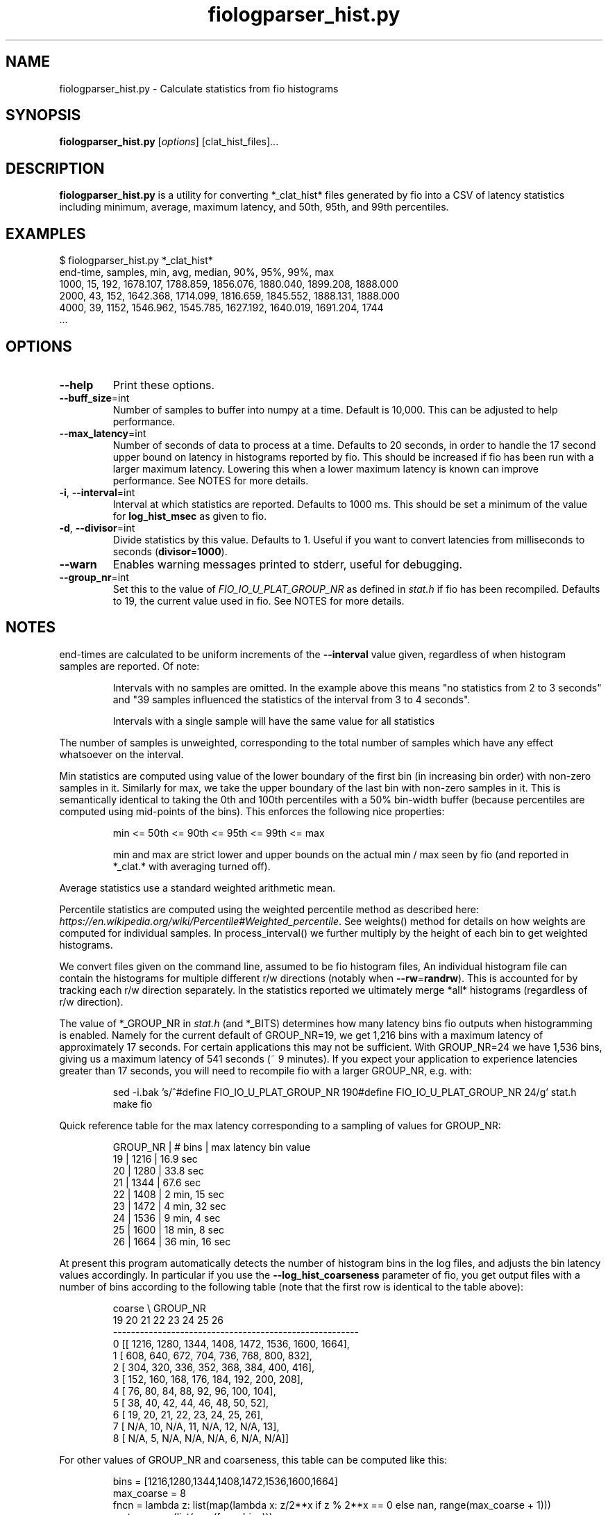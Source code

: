 .TH fiologparser_hist.py 1 "August 18, 2016"
.SH NAME
fiologparser_hist.py \- Calculate statistics from fio histograms
.SH SYNOPSIS
.B fiologparser_hist.py
[\fIoptions\fR] [clat_hist_files]...
.SH DESCRIPTION
.B fiologparser_hist.py
is a utility for converting *_clat_hist* files
generated by fio into a CSV of latency statistics including minimum,
average, maximum latency, and 50th, 95th, and 99th percentiles.
.SH EXAMPLES
.PP
.nf
$ fiologparser_hist.py *_clat_hist*
end-time, samples, min, avg, median, 90%, 95%, 99%, max
1000, 15, 192, 1678.107, 1788.859, 1856.076, 1880.040, 1899.208, 1888.000
2000, 43, 152, 1642.368, 1714.099, 1816.659, 1845.552, 1888.131, 1888.000
4000, 39, 1152, 1546.962, 1545.785, 1627.192, 1640.019, 1691.204, 1744
\[char46]..
.fi
.PP

.SH OPTIONS
.TP
.BR \-\-help
Print these options.
.TP
.BR \-\-buff_size \fR=\fPint
Number of samples to buffer into numpy at a time. Default is 10,000.
This can be adjusted to help performance.
.TP
.BR \-\-max_latency \fR=\fPint
Number of seconds of data to process at a time. Defaults to 20 seconds,
in order to handle the 17 second upper bound on latency in histograms
reported by fio. This should be increased if fio has been
run with a larger maximum latency. Lowering this when a lower maximum
latency is known can improve performance. See NOTES for more details.
.TP
.BR \-i ", " \-\-interval \fR=\fPint
Interval at which statistics are reported. Defaults to 1000 ms. This
should be set a minimum of the value for \fBlog_hist_msec\fR as given
to fio.
.TP
.BR \-d ", " \-\-divisor \fR=\fPint
Divide statistics by this value. Defaults to 1. Useful if you want to
convert latencies from milliseconds to seconds (\fBdivisor\fR=\fP1000\fR).
.TP
.BR \-\-warn
Enables warning messages printed to stderr, useful for debugging.
.TP
.BR \-\-group_nr \fR=\fPint
Set this to the value of \fIFIO_IO_U_PLAT_GROUP_NR\fR as defined in
\fPstat.h\fR if fio has been recompiled. Defaults to 19, the
current value used in fio. See NOTES for more details.

.SH NOTES
end-times are calculated to be uniform increments of the \fB\-\-interval\fR value given,
regardless of when histogram samples are reported. Of note:

.RS
Intervals with no samples are omitted. In the example above this means
"no statistics from 2 to 3 seconds" and "39 samples influenced the statistics
of the interval from 3 to 4 seconds".
.LP
Intervals with a single sample will have the same value for all statistics
.RE

.PP
The number of samples is unweighted, corresponding to the total number of samples
which have any effect whatsoever on the interval.

Min statistics are computed using value of the lower boundary of the first bin
(in increasing bin order) with non-zero samples in it. Similarly for max,
we take the upper boundary of the last bin with non-zero samples in it.
This is semantically identical to taking the 0th and 100th percentiles with a
50% bin-width buffer (because percentiles are computed using mid-points of
the bins). This enforces the following nice properties:

.RS
min <= 50th <= 90th <= 95th <= 99th <= max
.LP
min and max are strict lower and upper bounds on the actual
min / max seen by fio (and reported in *_clat.* with averaging turned off).
.RE

.PP
Average statistics use a standard weighted arithmetic mean.

Percentile statistics are computed using the weighted percentile method as
described here: \fIhttps://en.wikipedia.org/wiki/Percentile#Weighted_percentile\fR.
See weights() method for details on how weights are computed for individual
samples. In process_interval() we further multiply by the height of each bin
to get weighted histograms.

We convert files given on the command line, assumed to be fio histogram files,
An individual histogram file can contain the
histograms for multiple different r/w directions (notably when \fB\-\-rw\fR=\fPrandrw\fR). This
is accounted for by tracking each r/w direction separately. In the statistics
reported we ultimately merge *all* histograms (regardless of r/w direction).

The value of *_GROUP_NR in \fIstat.h\fR (and *_BITS) determines how many latency bins
fio outputs when histogramming is enabled. Namely for the current default of
GROUP_NR=19, we get 1,216 bins with a maximum latency of approximately 17
seconds. For certain applications this may not be sufficient. With GROUP_NR=24
we have 1,536 bins, giving us a maximum latency of 541 seconds (~ 9 minutes). If
you expect your application to experience latencies greater than 17 seconds,
you will need to recompile fio with a larger GROUP_NR, e.g. with:

.RS
.PP
.nf
sed -i.bak 's/^#define FIO_IO_U_PLAT_GROUP_NR 19\n/#define FIO_IO_U_PLAT_GROUP_NR 24/g' stat.h
make fio
.fi
.PP
.RE

.PP
Quick reference table for the max latency corresponding to a sampling of
values for GROUP_NR:

.RS
.PP
.nf
GROUP_NR | # bins | max latency bin value
19       | 1216   | 16.9 sec
20       | 1280   | 33.8 sec
21       | 1344   | 67.6 sec
22       | 1408   | 2  min, 15 sec
23       | 1472   | 4  min, 32 sec
24       | 1536   | 9  min, 4  sec
25       | 1600   | 18 min, 8  sec
26       | 1664   | 36 min, 16 sec
.fi
.PP
.RE

.PP
At present this program automatically detects the number of histogram bins in
the log files, and adjusts the bin latency values accordingly. In particular if
you use the \fB\-\-log_hist_coarseness\fR parameter of fio, you get output files with
a number of bins according to the following table (note that the first
row is identical to the table above):

.RS
.PP
.nf
coarse \\ GROUP_NR
        19     20    21     22     23     24     25     26
   -------------------------------------------------------
  0  [[ 1216,  1280,  1344,  1408,  1472,  1536,  1600,  1664],
  1   [  608,   640,   672,   704,   736,   768,   800,   832],
  2   [  304,   320,   336,   352,   368,   384,   400,   416],
  3   [  152,   160,   168,   176,   184,   192,   200,   208],
  4   [   76,    80,    84,    88,    92,    96,   100,   104],
  5   [   38,    40,    42,    44,    46,    48,    50,    52],
  6   [   19,    20,    21,    22,    23,    24,    25,    26],
  7   [  N/A,    10,   N/A,    11,   N/A,    12,   N/A,    13],
  8   [  N/A,     5,   N/A,   N/A,   N/A,     6,   N/A,   N/A]]
.fi
.PP
.RE

.PP
For other values of GROUP_NR and coarseness, this table can be computed like this:

.RS
.PP
.nf
bins = [1216,1280,1344,1408,1472,1536,1600,1664]
max_coarse = 8
fncn = lambda z: list(map(lambda x: z/2**x if z % 2**x == 0 else nan, range(max_coarse + 1)))
np.transpose(list(map(fncn, bins)))
.fi
.PP
.RE

.PP
If you have not adjusted GROUP_NR for your (high latency) application, then you
will see the percentiles computed by this tool max out at the max latency bin
value as in the first table above, and in this plot (where GROUP_NR=19 and thus we see
a max latency of ~16.7 seconds in the red line):

.RS
\fIhttps://www.cronburg.com/fio/max_latency_bin_value_bug.png
.RE

.PP
Motivation for, design decisions, and the implementation process are
described in further detail here:

.RS
\fIhttps://www.cronburg.com/fio/cloud-latency-problem-measurement/
.RE

.SH AUTHOR
.B fiologparser_hist.py
and this manual page were written by Karl Cronburg <karl.cronburg@gmail.com>.
.SH "REPORTING BUGS"
Report bugs to the \fBfio\fR mailing list <fio@vger.kernel.org>.

